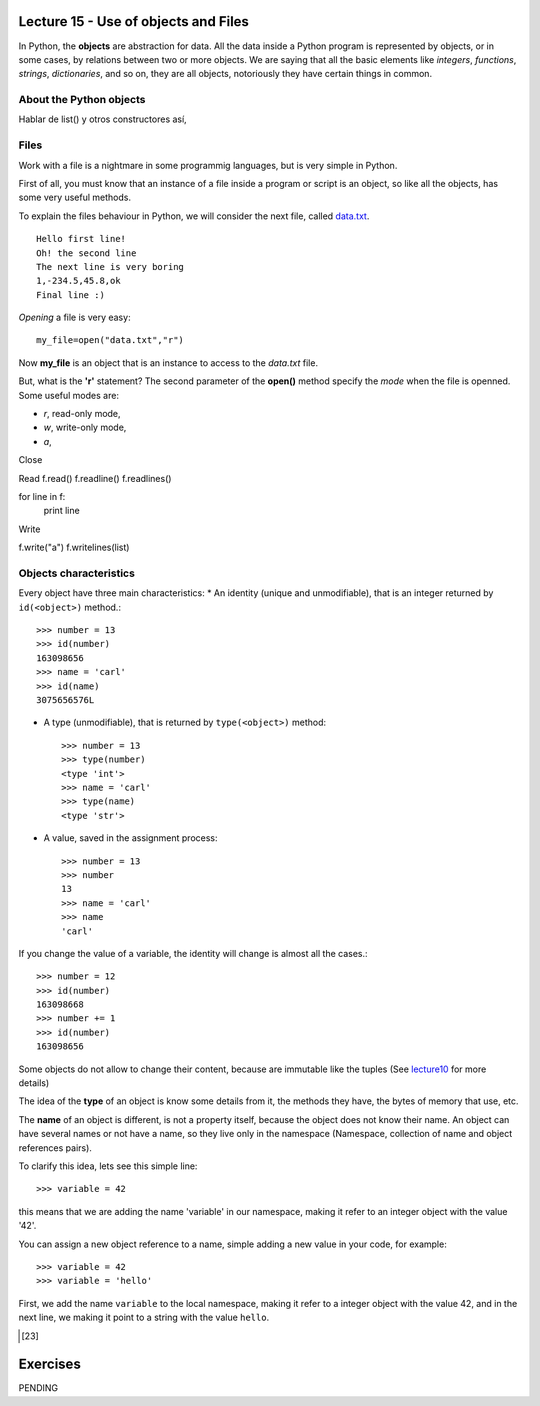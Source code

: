 Lecture 15 - Use of objects and Files
-------------------------------------

In Python, the **objects** are abstraction for data.
All the data inside a Python program is represented by objects,
or in some cases, by relations between two or more objects.
We are saying that all the basic elements like `integers`, `functions`,
`strings`, `dictionaries`, and so on, they are all objects,
notoriously they have certain things in common.

About the Python objects
~~~~~~~~~~~~~~~~~~~~~~~~

Hablar de list() y otros constructores así,

Files
~~~~~

Work with a file is a nightmare in some programmig languages,
but is very simple in Python.

First of all, you must know that an instance of a file
inside a program or script is an object, so like all the
objects, has some very useful methods.

To explain the files behaviour in Python, we will consider
the next file, called `data.txt`_.

::

    Hello first line!
    Oh! the second line
    The next line is very boring
    1,-234.5,45.8,ok
    Final line :)

.. _`data.txt`: ../../_static/data.txt


*Opening* a file is very easy:

::

    my_file=open("data.txt","r")

Now **my_file** is an object that is
an instance to access to the `data.txt` file.

But, what is the **'r'** statement?
The second parameter of the **open()** method 
specify the *mode* when the file is openned.
Some useful modes are:

* *r*, read-only mode,
* *w*, write-only mode,
* *a*, 

Close

Read
f.read()
f.readline()
f.readlines()

for line in f:
    print line

Write

f.write("a")
f.writelines(list)






Objects characteristics
~~~~~~~~~~~~~~~~~~~~~~~

Every object have three main characteristics:
* An identity (unique and unmodifiable), that is an integer returned by ``id(<object>)`` method.::

    >>> number = 13
    >>> id(number)
    163098656
    >>> name = 'carl'
    >>> id(name)
    3075656576L

* A type (unmodifiable), that is returned by ``type(<object>)`` method::

    >>> number = 13
    >>> type(number)
    <type 'int'>
    >>> name = 'carl'
    >>> type(name)
    <type 'str'>

* A value, saved in the assignment process::

    >>> number = 13
    >>> number
    13
    >>> name = 'carl'
    >>> name
    'carl'

If you change the value of a variable, the identity will change is almost all the cases.::

    >>> number = 12
    >>> id(number)
    163098668
    >>> number += 1
    >>> id(number)
    163098656

Some objects do not allow to change their content, because are immutable like the tuples
(See lecture10_ for more details)

.. _lecture10:  ../week3/lecture10.html

The idea of the **type** of an object is know some details from it,
the methods they have, the bytes of memory that use, etc.

The **name** of an object is different,
is not a property itself, because the object
does not know their name.
An object can have several names or not have a name,
so they live only in the namespace
(Namespace, collection of name and object references pairs).

To clarify this idea,
lets see this simple line::

   >>> variable = 42

this means that we are adding the name 'variable' in our namespace,
making it refer to an integer object with the value '42'.

You can assign a new object reference to a name,
simple adding a new value in your code,
for example::

    >>> variable = 42
    >>> variable = 'hello'

First, we add the name ``variable`` to the local namespace,
making it refer to a integer object with the value 42,
and in the next line, we making it point to a string
with the value ``hello``.

.. Object containers
.. ~~~~~~~~~~~~~~~~~
.. 
.. This is very different,
.. when we work with **containers**,
.. which are *objects* that contain references to other *objects*.
.. For example, tuples, dictionaries, list, and so.
.. 
.. If we perform the next procedure::
.. 
..     >>> list1 = []
..     >>> list1
..     []
..     >>> id(list1)
..     3074653516L
..     >>> list1.append(23)
..     >>> list1
..     [23]
..     >>> id(list1)
..     3074653516L
.. 
.. We are adding the name ``list1`` to the namespace,
.. making it refer to an empty list object.
.. Then we are calling an object method, to append an integer
.. to itself.
.. This modify the content of ``list1``, but do not touch the namespace name,
.. or the integer object, or the identity of the object.
.. 
.. So, each time that we use a *method* of any previous
.. `Data Type`_ we are using objects,
.. for example::
.. 
..     >>> mylist = [5,3,2]
..     >>> mylist.sort()
..     >>> mylist
..     [2, 3, 5]
..     >>> mylist.remove(2)
..     >>> mylist
..     [3, 5]
..     >>> number = mylist[0]
..     >>> number*'hello ' 
..     'hello hello hello '
..     >>> line = number*'hello '
..     >>> line
..     'hello hello hello '
..     >>> line.replace('o','')
..     'hell hell hell '
.. 
.. Means that we are using the methods ``sort()``, ``remove()``,
.. own by all the **list** objects,
.. the method ``replace()``, own by all the **str** objects.
.. 
.. .. _Data Type: ../week1/lecture2.html
.. 
.. 
.. We will look more deeply the *objects*,
.. in the `Sixth week`_
.. 
.. .. _Sixth week: ../week6/index.html


Exercises
---------

PENDING
